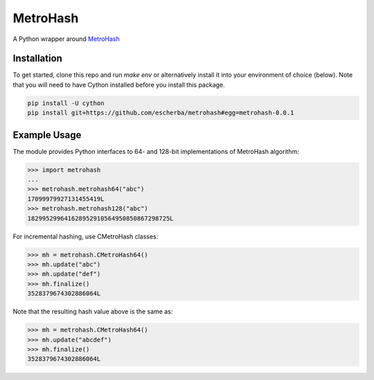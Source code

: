 MetroHash
=========

A Python wrapper around `MetroHash <https://github.com/jandrewrogers/MetroHash>`__

.. image:: https://travis-ci.org/escherba/python-metrohash.svg
    :target: https://travis-ci.org/escherba/python-metrohash


Installation
------------

To get started, clone this repo and run `make env` or alternatively
install it into your environment of choice (below). Note that you
will need to have Cython installed before you install this package.

.. code-block:: bash

    pip install -U cython
    pip install git+https://github.com/escherba/metrohash#egg=metrohash-0.0.1


Example Usage
-------------

The module provides Python interfaces to 64- and 128-bit implementations
of MetroHash algorithm:

.. code-block:: python

    >>> import metrohash
    ...
    >>> metrohash.metrohash64("abc")
    17099979927131455419L
    >>> metrohash.metrohash128("abc")
    182995299641628952910564950850867298725L


For incremental hashing, use CMetroHash classes:

.. code-block:: python

    >>> mh = metrohash.CMetroHash64()
    >>> mh.update("abc")
    >>> mh.update("def")
    >>> mh.finalize()
    3528379674302886064L

Note that the resulting hash value above is the same as:

.. code-block:: python

    >>> mh = metrohash.CMetroHash64()
    >>> mh.update("abcdef")
    >>> mh.finalize()
    3528379674302886064L
